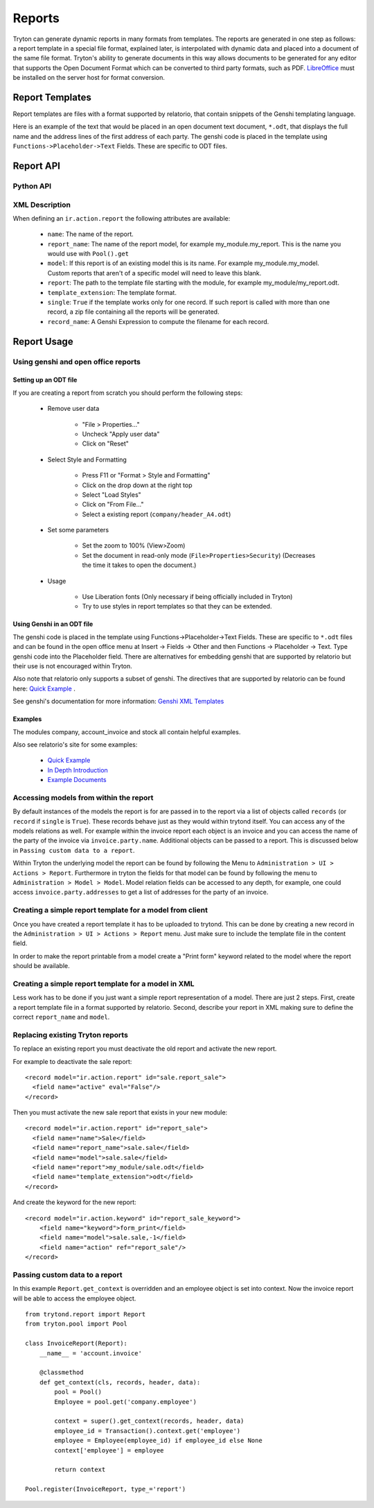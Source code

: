 .. _topics-reports:

=======
Reports
=======

Tryton can generate dynamic reports in many formats from templates. The reports
are generated in one step as follows: a report template in a special file
format, explained later, is interpolated with dynamic data and placed into a
document of the same file format. Tryton's ability to generate documents in
this way allows documents to be generated for any editor that supports the Open
Document Format which can be converted to third party formats, such as PDF.
`LibreOffice`_ must be installed on the server host for format conversion.

.. _LibreOffice: https://www.libreoffice.org/

Report Templates
================

Report templates are files with a format supported by relatorio, that contain
snippets of the Genshi templating language.

Here is an example of the text that would be placed in an open document text
document, ``*.odt``, that displays the full name and the address lines of the
first address of each party. The genshi code is placed in the template using
``Functions->Placeholder->Text`` Fields. These are specific to ODT files.

Report API
==========

Python API
----------

.. TODO

XML Description
---------------

When defining an ``ir.action.report`` the following attributes are available:

    * ``name``: The name of the report.

    * ``report_name``: The name of the report model, for example
      my_module.my_report.  This is the name you would use with ``Pool().get``

    * ``model``: If this report is of an existing model this is its name.
      For example my_module.my_model. Custom reports that aren't of a specific
      model will need to leave this blank.

    * ``report``: The path to the template file starting with the module, for
      example my_module/my_report.odt.

    * ``template_extension``: The template format.

    * ``single``: ``True`` if the template works only for one record. If such
      report is called with more than one record, a zip file containing all the
      reports will be generated.

    * ``record_name``: A Genshi Expression to compute the filename for each
      record.


Report Usage
============

Using genshi and open office reports
------------------------------------

Setting up an ODT file
^^^^^^^^^^^^^^^^^^^^^^

If you are creating a report from scratch you should perform the following
steps:

 - Remove user data

    * "File > Properties..."

    * Uncheck "Apply user data"

    * Click on "Reset"

 - Select Style and Formatting

    * Press F11 or "Format > Style and Formatting"

    * Click on the drop down at the right top

    * Select "Load Styles"

    * Click on "From File..."

    * Select a existing report (``company/header_A4.odt``)

 - Set some parameters

    * Set the zoom to 100% (View>Zoom)

    * Set the document in read-only mode (``File>Properties>Security``)
      (Decreases the time it takes to open the document.)

 - Usage

    * Use Liberation fonts (Only necessary if being officially included in
      Tryton)

    * Try to use styles in report templates so that they can be extended.

Using Genshi in an ODT file
^^^^^^^^^^^^^^^^^^^^^^^^^^^
The genshi code is placed in the template using Functions->Placeholder->Text
Fields. These are specific to ``*.odt`` files and can be found in the open
office menu at Insert -> Fields -> Other and then Functions -> Placeholder ->
Text.  Type genshi code into the Placeholder field.  There are alternatives for
embedding genshi that are supported by relatorio but their use is not
encouraged within Tryton.

Also note that relatorio only supports a subset of genshi. The directives that
are supported by relatorio can be found here: `Quick Example`_ .

See genshi's documentation for more information: `Genshi XML Templates`_

Examples
^^^^^^^^

The modules company, account_invoice and stock all contain helpful examples.

Also see relatorio's site for some examples:

 - `Quick Example`_

 - `In Depth Introduction`_

 - `Example Documents`_


Accessing models from within the report
---------------------------------------

By default instances of the models the report is for are passed in to the
report via a list of objects called ``records`` (or ``record`` if ``single`` is
``True``).  These records behave just as they would within trytond itself. You
can access any of the models relations as well.  For example within the invoice
report each object is an invoice and you can access the name of the party of
the invoice via ``invoice.party.name``.  Additional objects can be passed to a
report. This is discussed below in ``Passing custom data to a report``.

Within Tryton the underlying model the report can be found by following the
Menu to ``Administration > UI > Actions > Report``. Furthermore in tryton the
fields for that model can be found by following the menu to ``Administration >
Model > Model``.  Model relation fields can be accessed to any depth, for
example, one could access ``invoice.party.addresses`` to get a list of addresses
for the party of an invoice.

Creating a simple report template for a model from client
---------------------------------------------------------

Once you have created a report template it has to be uploaded to trytond. This
can be done by creating a new record in the
``Administration > UI > Actions > Report`` menu. Just make sure to include the
template file in the content field.

In order to make the report printable from a model create a "Print form"
keyword related to the model where the report should be available.

Creating a simple report template for a model in XML
----------------------------------------------------

Less work has to be done if you just want a simple report representation of a
model.  There are just 2 steps.  First, create a report template file in a
format supported by relatorio.  Second, describe your report in XML making sure
to define the correct ``report_name`` and ``model``.

Replacing existing Tryton reports
---------------------------------

To replace an existing report you must deactivate the old report and activate
the new report.

For example to deactivate the sale report:

.. highlight:: xml

::

  <record model="ir.action.report" id="sale.report_sale">
    <field name="active" eval="False"/>
  </record>

Then you must activate the new sale report that exists in your new module:

.. highlight:: xml

::

  <record model="ir.action.report" id="report_sale">
    <field name="name">Sale</field>
    <field name="report_name">sale.sale</field>
    <field name="model">sale.sale</field>
    <field name="report">my_module/sale.odt</field>
    <field name="template_extension">odt</field>
  </record>

And create the keyword for the new report:

.. highlight:: xml

::

  <record model="ir.action.keyword" id="report_sale_keyword">
      <field name="keyword">form_print</field>
      <field name="model">sale.sale,-1</field>
      <field name="action" ref="report_sale"/>
  </record>

Passing custom data to a report
-------------------------------

In this example ``Report.get_context`` is overridden and an employee
object is set into context.  Now the invoice report will be able to access the
employee object.

.. highlight:: python

::

    from trytond.report import Report
    from tryton.pool import Pool

    class InvoiceReport(Report):
        __name__ = 'account.invoice'

        @classmethod
        def get_context(cls, records, header, data):
            pool = Pool()
            Employee = pool.get('company.employee')

            context = super().get_context(records, header, data)
            employee_id = Transaction().context.get('employee')
            employee = Employee(employee_id) if employee_id else None
            context['employee'] = employee

            return context

    Pool.register(InvoiceReport, type_='report')

.. _Genshi XML Templates: http://genshi.edgewall.org/wiki/Documentation/0.5.x/xml-templates.html

.. _Quick Example: https://relatorio.readthedocs.io/en/latest/quickexample.html

.. _In Depth Introduction: https://relatorio.readthedocs.io/en/latest/indepthexample.html

.. _Example Documents: http://hg.tryton.org/relatorio/file/default/examples
